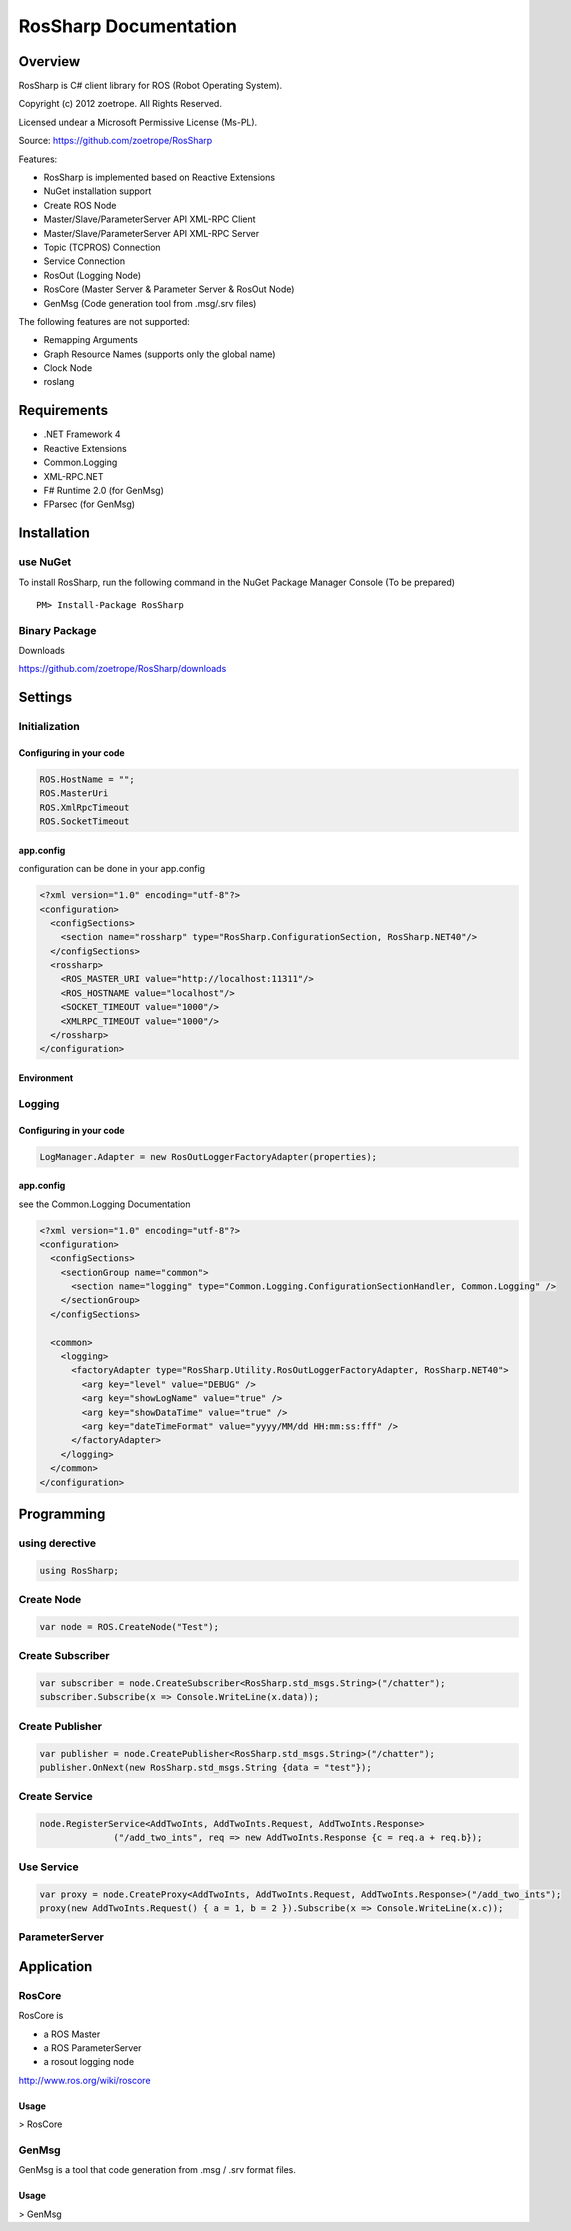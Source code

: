 RosSharp Documentation
##################################################

Overview
***************************************************
RosSharp is C# client library for ROS (Robot Operating System).

Copyright (c) 2012 zoetrope. All Rights Reserved. 

Licensed undear a Microsoft Permissive License (Ms-PL).

Source: https://github.com/zoetrope/RosSharp

Features:

* RosSharp is implemented based on Reactive Extensions
* NuGet installation support
* Create ROS Node
* Master/Slave/ParameterServer API XML-RPC Client
* Master/Slave/ParameterServer API XML-RPC Server
* Topic (TCPROS) Connection
* Service Connection
* RosOut (Logging Node)
* RosCore (Master Server & Parameter Server & RosOut Node)
* GenMsg (Code generation tool from .msg/.srv files)

The following features are not supported:

* Remapping Arguments
* Graph Resource Names (supports only the global name)
* Clock Node
* roslang



Requirements
***************************************************

* .NET Framework 4

* Reactive Extensions
* Common.Logging
* XML-RPC.NET

* F# Runtime 2.0 (for GenMsg)
* FParsec (for GenMsg)



Installation
***************************************************

use NuGet
==================================================

To install RosSharp, run the following command in the NuGet Package Manager Console (To be prepared) ::

  PM> Install-Package RosSharp

Binary Package
==================================================

Downloads 

https://github.com/zoetrope/RosSharp/downloads

Settings
***************************************************



Initialization
==================================================

Configuring in your code
-------------------------------------------------

.. code-block:: csharp

   ROS.HostName = "";
   ROS.MasterUri
   ROS.XmlRpcTimeout
   ROS.SocketTimeout




app.config
-------------------------------------------------

configuration can be done in your app.config

.. code-block:: xml

    <?xml version="1.0" encoding="utf-8"?>
    <configuration>
      <configSections>
        <section name="rossharp" type="RosSharp.ConfigurationSection, RosSharp.NET40"/>
      </configSections>
      <rossharp>
        <ROS_MASTER_URI value="http://localhost:11311"/>
        <ROS_HOSTNAME value="localhost"/>
        <SOCKET_TIMEOUT value="1000"/>
        <XMLRPC_TIMEOUT value="1000"/>
      </rossharp>
    </configuration>



Environment
-------------------------------------------------




Logging
==================================================


Configuring in your code
-------------------------------------------------

.. code-block:: csharp

   LogManager.Adapter = new RosOutLoggerFactoryAdapter(properties);




app.config
-------------------------------------------------
see the Common.Logging Documentation


.. code-block:: xml

    <?xml version="1.0" encoding="utf-8"?>
    <configuration>
      <configSections>
        <sectionGroup name="common">
          <section name="logging" type="Common.Logging.ConfigurationSectionHandler, Common.Logging" />
        </sectionGroup>
      </configSections>

      <common>
        <logging>
          <factoryAdapter type="RosSharp.Utility.RosOutLoggerFactoryAdapter, RosSharp.NET40">
            <arg key="level" value="DEBUG" />
            <arg key="showLogName" value="true" />
            <arg key="showDataTime" value="true" />
            <arg key="dateTimeFormat" value="yyyy/MM/dd HH:mm:ss:fff" />
          </factoryAdapter>
        </logging>
      </common>
    </configuration>


Programming
***************************************************

using derective
==================================================

.. code-block:: csharp

  using RosSharp;


Create Node
==================================================

.. code-block:: csharp

  var node = ROS.CreateNode("Test");


Create Subscriber
==================================================

.. code-block:: csharp

  var subscriber = node.CreateSubscriber<RosSharp.std_msgs.String>("/chatter");
  subscriber.Subscribe(x => Console.WriteLine(x.data));


Create Publisher
==================================================

.. code-block:: csharp

  var publisher = node.CreatePublisher<RosSharp.std_msgs.String>("/chatter");
  publisher.OnNext(new RosSharp.std_msgs.String {data = "test"});

Create Service
==================================================


.. code-block:: csharp

  node.RegisterService<AddTwoInts, AddTwoInts.Request, AddTwoInts.Response>
                ("/add_two_ints", req => new AddTwoInts.Response {c = req.a + req.b});


Use Service
==================================================


.. code-block:: csharp

  var proxy = node.CreateProxy<AddTwoInts, AddTwoInts.Request, AddTwoInts.Response>("/add_two_ints");
  proxy(new AddTwoInts.Request() { a = 1, b = 2 }).Subscribe(x => Console.WriteLine(x.c));


ParameterServer
==================================================


.. code-block:: csharp


Application
***************************************************

RosCore
==================================================

RosCore is

* a ROS Master
* a ROS ParameterServer
* a rosout logging node

http://www.ros.org/wiki/roscore


Usage
--------------------------------------------------

> RosCore




GenMsg
==================================================
GenMsg is a tool that code generation from .msg / .srv format files.


Usage
--------------------------------------------------

> GenMsg

